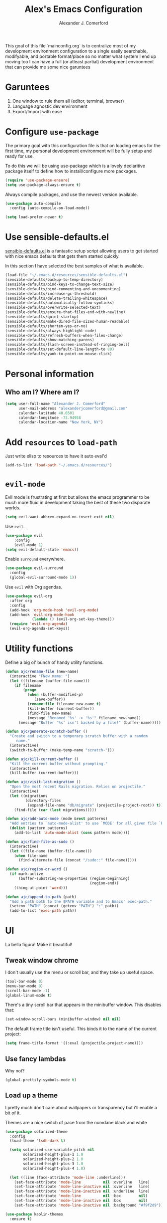 #+TITLE: Alex's Emacs Configuration
#+AUTHOR: Alexander J. Comerford
#+OPTIONS: toc:nil num:nil

#       _.--._  _.--._
# ,-=.-":;:;:;\':;:;:;"-._
# \\\:;:;:;:;:;\:;:a:;:;:;\
#  \\\:;:;:;m;:;\:;:;:c:;:;\
#   \\\:;e;:;:;:;\:;:;:;:s:;\
#    \\\:;:;:;:;:;\:;::;:;:;:\
#     \\\;:;::;:;:;\:;:;:;::;:\
#      \\\;;:;:_:--:\:_:--:_;:;\
#       \\\_.-"      :      "-._\
#        \`_..--""--.;.--""--.._.\
#

This goal of this file `mainconfig.org` is to centralize
most of my development environment configuration to a single
easily searchable, modifyable, and portable format/place
so no matter what system I end up moving too I can have
a full (or atleast partial) development environment that can
provide me some nice garuntees

* Garuntees
1. One window to rule them all (editor, terminal, browser)
2. Language agnostic dev environment
3. Export/Import with ease

* Configure =use-package=

The primary goal with this configuration file
is that on loading emacs for the first time, my
personal development environment will be fully
setup and ready for use.

To do this we will be using use-package which is
a lovely declaritive package itself to define how
to install/configure more packages.

#+BEGIN_SRC emacs-lisp
  (require 'use-package-ensure)
  (setq use-package-always-ensure t)
#+END_SRC

#+RESULTS:
: t

Always compile packages, and use the newest version available.

#+BEGIN_SRC emacs-lisp
  (use-package auto-compile
    :config (auto-compile-on-load-mode))

  (setq load-prefer-newer t)
#+END_SRC

#+RESULTS:
: t

* Use sensible-defaults.el

[[https://github.com/hrs/sensible-defaults.el][sensible-defaults.el]] is a fantastic setup script allowing users
to get started with nice emacs defaults that gets them started
quickly.

In this section I have selected the best samples of what is
available.

#+BEGIN_SRC emacs-lisp
  (load-file "~/.emacs.d/resources/sensible-defaults.el")
  (sensible-defaults/backup-to-temp-directory)
  (sensible-defaults/bind-keys-to-change-text-size)
  (sensible-defaults/bind-commenting-and-uncommenting)
  (sensible-defaults/increase-gc-threshold)
  (sensible-defaults/delete-trailing-whitespace)
  (sensible-defaults/automatically-follow-symlinks)
  (sensible-defaults/overwrite-selected-text)
  (sensible-defaults/ensure-that-files-end-with-newline)
  (sensible-defaults/quiet-startup)
  (sensible-defaults/make-dired-file-sizes-human-readable)
  (sensible-defaults/shorten-yes-or-no)
  (sensible-defaults/always-highlight-code)
  (sensible-defaults/refresh-buffers-when-files-change)
  (sensible-defaults/show-matching-parens)
  (sensible-defaults/flash-screen-instead-of-ringing-bell)
  (sensible-defaults/set-default-line-length-to 80)
  (sensible-defaults/yank-to-point-on-mouse-click)
#+END_SRC

#+RESULTS:
: t

* Personal information
** Who am I? Where am I?

#+BEGIN_SRC emacs-lisp
  (setq user-full-name "Alexander J. Comerford"
        user-mail-address "alexanderjcomerford@gmail.com"
        calendar-latitude 40.6501
        calendar-longitude -73.94958
        calendar-location-name "New York, NY")
#+END_SRC

#+RESULTS:
: New York, NY

* Add =resources= to =load-path=

Just write elisp to resources to have it auto eval'd

#+BEGIN_SRC emacs-lisp
  (add-to-list 'load-path "~/.emacs.d/resources/")
#+END_SRC

* =evil-mode=

Evil mode is frustrating at first but allows the
emacs programmer to be much more fluid in development
taking the best of these two disparate worlds.

#+BEGIN_SRC emacs-lisp
  (setq evil-want-abbrev-expand-on-insert-exit nil)
#+END_SRC

Use =evil=.

#+BEGIN_SRC emacs-lisp
(use-package evil
    :config
    (evil-mode 1)
(setq evil-default-state 'emacs))
#+END_SRC

Enable =surround= everywhere.

#+BEGIN_SRC emacs-lisp
  (use-package evil-surround
    :config
    (global-evil-surround-mode 1))
#+END_SRC

Use =evil= with Org agendas.

#+BEGIN_SRC emacs-lisp
  (use-package evil-org
    :after org
    :config
    (add-hook 'org-mode-hook 'evil-org-mode)
    (add-hook 'evil-org-mode-hook
              (lambda () (evil-org-set-key-theme)))
    (require 'evil-org-agenda)
    (evil-org-agenda-set-keys))
#+END_SRC
* Utility functions

Define a big ol' bunch of handy utility functions.

#+BEGIN_SRC emacs-lisp
  (defun ajc/rename-file (new-name)
    (interactive "FNew name: ")
    (let ((filename (buffer-file-name)))
      (if filename
          (progn
            (when (buffer-modified-p)
               (save-buffer))
            (rename-file filename new-name t)
            (kill-buffer (current-buffer))
            (find-file new-name)
            (message "Renamed '%s' -> '%s'" filename new-name))
        (message "Buffer '%s' isn't backed by a file!" (buffer-name)))))

  (defun ajc/generate-scratch-buffer ()
    "Create and switch to a temporary scratch buffer with a random
       name."
    (interactive)
    (switch-to-buffer (make-temp-name "scratch-")))

  (defun ajc/kill-current-buffer ()
    "Kill the current buffer without prompting."
    (interactive)
    (kill-buffer (current-buffer)))

  (defun ajc/visit-last-migration ()
    "Open the most recent Rails migration. Relies on projectile."
    (interactive)
    (let ((migrations
           (directory-files
            (expand-file-name "db/migrate" (projectile-project-root)) t)))
      (find-file (car (last migrations)))))

  (defun ajc/add-auto-mode (mode &rest patterns)
    "Add entries to `auto-mode-alist' to use `MODE' for all given file `PATTERNS'."
    (dolist (pattern patterns)
      (add-to-list 'auto-mode-alist (cons pattern mode))))

  (defun ajc/find-file-as-sudo ()
    (interactive)
    (let ((file-name (buffer-file-name)))
      (when file-name
        (find-alternate-file (concat "/sudo::" file-name)))))

  (defun ajc/region-or-word ()
    (if mark-active
        (buffer-substring-no-properties (region-beginning)
                                        (region-end))
      (thing-at-point 'word)))

  (defun ajc/append-to-path (path)
    "Add a path both to the $PATH variable and to Emacs' exec-path."
    (setenv "PATH" (concat (getenv "PATH") ":" path))
    (add-to-list 'exec-path path))
#+END_SRC

* UI

La bella figura! Make it beautiful!

** Tweak window chrome

I don't usually use the menu or scroll bar, and they take up useful space.

#+BEGIN_SRC emacs-lisp
  (tool-bar-mode 0)
  (menu-bar-mode 0)
  (scroll-bar-mode -1)
  (global-linum-mode t)
#+END_SRC

There's a tiny scroll bar that appears in the minibuffer window. This disables
that:

#+BEGIN_SRC emacs-lisp
  (set-window-scroll-bars (minibuffer-window) nil nil)
#+END_SRC

The default frame title isn't useful. This binds it to the name of the current
project:

#+BEGIN_SRC emacs-lisp
  (setq frame-title-format '((:eval (projectile-project-name))))
#+END_SRC

** Use fancy lambdas

Why not?

#+BEGIN_SRC emacs-lisp
  (global-prettify-symbols-mode t)
#+END_SRC

#+RESULTS:
: t

** Load up a theme

I pretty much don't care about wallpapers or transparency but i'll enable a bit of it.

Themes are a nice switch of pace from the numdane black and white

#+BEGIN_SRC emacs-lisp
  (use-package solarized-theme
    :config
    (load-theme 'tsdh-dark t)

    (setq solarized-use-variable-pitch nil
          solarized-height-plus-1 1.0
          solarized-height-plus-2 1.0
          solarized-height-plus-3 1.0
          solarized-height-plus-4 1.0)

    (let ((line (face-attribute 'mode-line :underline)))
      (set-face-attribute 'mode-line          nil :overline   line)
      (set-face-attribute 'mode-line-inactive nil :overline   line)
      (set-face-attribute 'mode-line-inactive nil :underline  line)
      (set-face-attribute 'mode-line          nil :box        nil)
      (set-face-attribute 'mode-line-inactive nil :box        nil)
      (set-face-attribute 'mode-line-inactive nil :background "#f9f2d9")))

  (use-package kaolin-themes
    :ensure t)

  (defun transparency (value)
    "Sets the transparency of the frame window. 0=transparent/100=opaque."
    (interactive "nTransparency Value 0 - 100 opaque:")
    (set-frame-parameter (selected-frame) 'alpha value))

  (defun ajc/apply-theme ()
    "Apply the `tsdh-dark' theme and make frames just slightly transparent."
    (interactive)
    (load-theme 'tsdh-dark t)
    (transparency 10))
#+END_SRC

#+RESULTS:
: ajc/apply-theme

If this code is being evaluated by =emacs --daemon=, ensure that each subsequent
frame is themed appropriately.

#+BEGIN_SRC emacs-lisp
  (if (daemonp)
      (add-hook 'after-make-frame-functions
                (lambda (frame)
                  (with-selected-frame frame (ajc/apply-theme))))
    (ajc/apply-theme))
#+END_SRC

** Use =moody= for a beautiful modeline

This gives me a truly lovely ribbon-based modeline.

#+BEGIN_SRC emacs-lisp
  (use-package moody
    :config
    (setq x-underline-at-descent-line t)
    (moody-replace-mode-line-buffer-identification)
    (moody-replace-vc-mode))
#+END_SRC

#+RESULTS:
: t

** Use =minions= to hide all minor modes

I never want to see a minor mode, and manually adding =:diminish= to every
use-package declaration is a hassle. This uses =minions= to hide all the minor
modes in the modeline. Nice!

By default there's a =;-)= after the major mode; that's an adorable default, but
I'd rather skip it.

#+BEGIN_SRC emacs-lisp
   (use-package minions
     :config
     (setq minions-mode-line-lighter ""
           minions-mode-line-delimiters '("" . ""))
     (minions-mode 1))
#+END_SRC

** Disable visual bell

=sensible-defaults= replaces the audible bell with a visual one, but I really
don't even want that (and my Emacs/Mac pair renders it poorly). This disables
the bell altogether.

#+BEGIN_SRC emacs-lisp
  (setq ring-bell-function 'ignore)
#+END_SRC

** Scroll conservatively

When point goes outside the window, Emacs usually recenters the buffer point.
I'm not crazy about that. This changes scrolling behavior to only scroll as far
as point goes.

#+BEGIN_SRC emacs-lisp
  (setq scroll-conservatively 100)
#+END_SRC

** Set default font and configure font resizing

I'm partial to Inconsolata.

The standard =text-scale-= functions just resize the text in the current buffer;
I'd generally like to resize the text in /every/ buffer, and I usually want to
change the size of the modeline, too (this is especially helpful when
presenting). These functions and bindings let me resize everything all together!

Note that this overrides the default font-related keybindings from
=sensible-defaults=.

#+BEGIN_SRC emacs-lisp
  (setq ajc/default-font "Inconsolata")
  (setq ajc/default-font-size 8)
  (setq ajc/current-font-size ajc/default-font-size)

  (setq ajc/font-change-increment 1.1)

  (defun ajc/font-code ()
    "Return a string representing the current font (like \"Inconsolata-14\")."
    (concat ajc/default-font "-" (number-to-string ajc/current-font-size)))

  (defun ajc/set-font-size ()
    "Set the font to `ajc/default-font' at `ajc/current-font-size'.
  Set that for the current frame, and also make it the default for
  other, future frames."
    (let ((font-code (ajc/font-code)))
      (add-to-list 'default-frame-alist (cons 'font font-code))
      (set-frame-font font-code)))

  (defun ajc/reset-font-size ()
    "Change font size back to `ajc/default-font-size'."
    (interactive)
    (setq ajc/current-font-size ajc/default-font-size)
    (ajc/set-font-size))

  (defun ajc/increase-font-size ()
    "Increase current font size by a factor of `ajc/font-change-increment'."
    (interactive)
    (setq ajc/current-font-size
          (ceiling (* ajc/current-font-size ajc/font-change-increment)))
    (ajc/set-font-size))

  (defun ajc/decrease-font-size ()
    "Decrease current font size by a factor of `ajc/font-change-increment', down to a minimum size of 1."
    (interactive)
    (setq ajc/current-font-size
          (max 1
               (floor (/ ajc/current-font-size ajc/font-change-increment))))
    (ajc/set-font-size))

  (define-key global-map (kbd "C-)") 'ajc/reset-font-size)
  (define-key global-map (kbd "C-+") 'ajc/increase-font-size)
  (define-key global-map (kbd "C-=") 'ajc/increase-font-size)
  (define-key global-map (kbd "C-_") 'ajc/decrease-font-size)
  (define-key global-map (kbd "C--") 'ajc/decrease-font-size)

  (ajc/reset-font-size)
#+END_SRC

** Highlight the current line

=global-hl-line-mode= softly highlights the background color of the line
containing point. It makes it a bit easier to find point, and it's useful when
pairing or presenting code.

#+BEGIN_SRC emacs-lisp
  (global-hl-line-mode)
#+END_SRC

Make hotkey to turn this on and off. This can be useful
if I'm showing a presentation and want to show the audience
where to look

#+BEGIN_SRC emacs-lisp
  (global-set-key (kbd "C-h C-l")  'global-hl-line-mode)
#+END_SRC

#+RESULTS:
: global-hl-line-mode

** Highlight uncommitted changes

Use the =diff-hl= package to highlight changed-and-uncommitted lines when
programming.

#+BEGIN_SRC emacs-lisp
  (use-package diff-hl
    :config
    (add-hook 'prog-mode-hook 'turn-on-diff-hl-mode)
    (add-hook 'vc-dir-mode-hook 'turn-on-diff-hl-mode))
#+END_SRC

* Project management

Here are a few emacs packages that are extremely useful including
manage the project, handle auto-completion, search for terms, and
deal with version control.

** =ag=

Set up =ag= for displaying search results.

#+BEGIN_SRC emacs-lisp
  (use-package ag)
#+END_SRC

** =company=

Use =company-mode= everywhere.

#+BEGIN_SRC emacs-lisp
  (use-package company)
  (add-hook 'after-init-hook 'global-company-mode)
#+END_SRC

Use =M-/= for completion.

#+BEGIN_SRC emacs-lisp
  (global-set-key (kbd "M-/") 'company-complete-common)
#+END_SRC

** =dumb-jump=

The =dumb-jump= package works well enough in a [[https://github.com/jacktasia/dumb-jump#supported-languages][ton of environments]], and it
doesn't require any additional setup. I've bound its most useful command to
=M-.=.

#+BEGIN_SRC emacs-lisp
  (use-package dumb-jump
    :config
    ;(define-key evil-normal-state-map (kbd "M-.") 'dumb-jump-go)
    (setq dumb-jump-selector 'ivy))
#+END_SRC

#+RESULTS:
: t

** =flycheck=

#+BEGIN_SRC emacs-lisp
   (use-package flycheck)
#+END_SRC

** =magit=

I use =magit= to handle version control. It's lovely, but I tweak a few things:

- I bring up the status menu with =C-x g=.
- Use =evil= keybindings with =magit=.
- The default behavior of =magit= is to ask before pushing. I haven't had any
  problems with accidentally pushing, so I'd rather not confirm that every time.
- Per [[http://tbaggery.com/2008/04/19/a-note-about-git-commit-messages.html][tpope's suggestions]], highlight commit text in the summary line that goes
  beyond 50 characters.
- On the command line I'll generally push a new branch with a plain old =git
  push=, which automatically creates a tracking branch on (usually) =origin=.
  Magit, by default, wants me to manually specify an upstream branch. This binds
  =P P= to =magit-push-implicitly=, which is just a wrapper around =git push
  -v=. Convenient!
- I'd like to start in the insert state when writing a commit message.

#+BEGIN_SRC emacs-lisp
  (use-package magit
    :bind
    ("C-x g" . magit-status)

    :config
    (use-package evil-magit)
    (use-package with-editor)
    (setq magit-push-always-verify nil)
    (setq git-commit-summary-max-length 50)

    (with-eval-after-load 'magit-remote
      (magit-define-popup-action 'magit-push-popup ?P
        'magit-push-implicitly--desc
        'magit-push-implicitly ?p t))

    (add-hook 'with-editor-mode-hook 'evil-insert-state))
#+END_SRC

I've been playing around with the newly-released =forge= for managing GitHub PRs
and issues. Seems slick so far.

#+BEGIN_SRC emacs-lisp
  (use-package ghub)
  ;(use-package forge)
#+END_SRC

** =projectile=

Projectile's default binding of =projectile-ag= to =C-c p s s= is clunky enough
that I rarely use it (and forget it when I need it). This binds it to the
easier-to-type =C-c v= to useful searches.

Bind =C-p= to fuzzy-finding files in the current project. We also need to
explicitly set that in a few other modes.

I use =ivy= as my completion system.

When I visit a project with =projectile-switch-project=, the default action is
to search for a file in that project. I'd rather just open up the top-level
directory of the project in =dired= and find (or create) new files from there.

I'd like to /always/ be able to recursively fuzzy-search for files, not just
when I'm in a Projectile-defined project. I use the current directory as a
project root (if I'm not in a "real" project).

#+BEGIN_SRC emacs-lisp
  (use-package projectile
    :bind
    ("C-c v" . 'projectile-ag)

    :config
    (define-key evil-normal-state-map (kbd "C-p") 'projectile-find-file)
    (evil-define-key 'motion ag-mode-map (kbd "C-p") 'projectile-find-file)
    (evil-define-key 'motion rspec-mode-map (kbd "C-p") 'projectile-find-file)

    (projectile-mode +1)

    (setq projectile-completion-system 'ivy)
    (setq projectile-switch-project-action 'projectile-dired)
    (setq projectile-require-project-root nil))
#+END_SRC

** =undo-tree=

I like tree-based undo management. I only rarely need it, but when I do, oh boy.

#+BEGIN_SRC emacs-lisp
  (use-package undo-tree)
#+END_SRC

** =tramp=

TRAMP (Transparent Remote Access, Multiple Protocols) is a package for editing
remote files, similar to AngeFtp or efs.

It's extremely handy when dealing with containers or vms and not having to rebuild
a bunch of things just to see a simple change.

#+BEGIN_SRC emacs-lisp
;; use docker tramp names
(use-package docker-tramp
  :ensure docker-tramp
  :config
  (setq docker-tramp-use-names t))

;; vagrant vms too
(use-package vagrant-tramp
  :ensure t)

(require 'docker-tramp-compat)
(use-package tramp
  :ensure t
  :defer t
  :config
  (setf tramp-persistency-file-name
        (concat temporary-file-directory "tramp-" (user-login-name))))
#+END_SRC

** =neotree=

This is a similar functionality of spacemacs with a foldable structure.

Pretty handy when dealing with a large code base

#+BEGIN_SRC emacs-lisp
(use-package neotree
  :ensure t
  :init
  (progn
    ;; Every time when the neotree window is opened, it will try to find current
    ;; file and jump to node.
    (setq-default neo-smart-open t)
    (setq-default neo-dont-be-alone t)
    (setq-default neo-window-fixed-size nil)
    (setq-default neo-show-hidden-files t))
  :config
  (progn
    (setq projectile-switch-project-action 'neotree-projectile-action)
    (setq neo-theme 'nerd) ; 'classic, 'nerd, 'ascii, 'arrow
    (setq neo-vc-integration '(face char))

    ;; Patch to fix vc integration
    (defun neo-vc-for-node (node)
      (let* ((backend (vc-backend node))
             (vc-state (when backend (vc-state node backend))))
        ;; (message "%s %s %s" node backend vc-state)
        (cons (cdr (assoc vc-state neo-vc-state-char-alist))
              (cl-case vc-state
                (up-to-date       neo-vc-up-to-date-face)
                (edited           neo-vc-edited-face)
                (needs-update     neo-vc-needs-update-face)
                (needs-merge      neo-vc-needs-merge-face)
                (unlocked-changes neo-vc-unlocked-changes-face)
                (added            neo-vc-added-face)
                (removed          neo-vc-removed-face)
                (conflict         neo-vc-conflict-face)
                (missing          neo-vc-missing-face)
                (ignored          neo-vc-ignored-face)
                (unregistered     neo-vc-unregistered-face)
                (user             neo-vc-user-face)
                (t                neo-vc-default-face)))))

    (defun modi/neotree-go-up-dir ()
      (interactive)
      (goto-char (point-min))
      (forward-line 2)
      (neotree-change-root))

    ;; http://emacs.stackexchange.com/a/12156/115
    (defun modi/find-file-next-in-dir (&optional prev)
      "Open the next file in the directory.
When PREV is non-nil, open the previous file in the directory."
      (interactive "P")
      (let ((neo-init-state (neo-global--window-exists-p)))
        (if (null neo-init-state)
            (neotree-show))
        (neo-global--select-window)
        (if (if prev
                (neotree-previous-line)
              (neotree-next-line))
            (progn
              (neo-buffer--execute nil
                                   (quote neo-open-file)
                                   (lambda (full-path &optional arg)
                                     (message "Reached dir: %s/" full-path)
                                     (if prev
                                         (neotree-next-line)
                                       (neotree-previous-line)))))
          (progn
            (if prev
                (message "You are already on the first file in the directory.")
              (message "You are already on the last file in the directory."))))
        (if (null neo-init-state)
            (neotree-hide))))

    (defun modi/find-file-prev-in-dir ()
      "Open the next file in the directory."
      (interactive)
      (modi/find-file-next-in-dir :prev))

    (bind-keys
     :map neotree-mode-map
      ("^" . modi/neotree-go-up-dir)
      ("<C-return>" . neotree-change-root)
      ("C" . neotree-change-root)
      ("c" . neotree-create-node)
      ("+" . neotree-create-node)
      ("d" . neotree-delete-node)
      ("r" . neotree-rename-node)))

  (add-to-list 'window-size-change-functions
               (lambda (frame)
                 (let ((neo-window (neo-global--get-window)))
                   (unless (null neo-window)
                     (setq neo-window-width (window-width neo-window))))))
  (global-set-key [f8] 'neotree-toggle))
#+END_SRC

* Programming environments

I like shallow indentation, but tabs are displayed as 8 characters by default.
This reduces that.

#+BEGIN_SRC emacs-lisp
  (setq-default tab-width 2)
#+END_SRC

Treating terms in CamelCase symbols as separate words makes editing a little
easier for me, so I like to use =subword-mode= everywhere.

#+BEGIN_SRC emacs-lisp
  (use-package subword
    :config (global-subword-mode 1))
#+END_SRC

Compilation output goes to the =*compilation*= buffer. I rarely have that window
selected, so the compilation output disappears past the bottom of the window.
This automatically scrolls the compilation window so I can always see the
output.

#+BEGIN_SRC emacs-lisp
  (setq compilation-scroll-output t)
#+END_SRC

** CSS, Sass, and Less

Indent by 2 spaces.

#+BEGIN_SRC emacs-lisp
  (use-package css-mode
    :config
    (setq css-indent-offset 2))
#+END_SRC

Don't compile the current SCSS file every time I save.

#+BEGIN_SRC emacs-lisp
  (use-package scss-mode
    :config
    (setq scss-compile-at-save nil))
#+END_SRC

Install Less.

#+BEGIN_SRC emacs-lisp
  (use-package less-css-mode)
#+END_SRC

** Golang

Install =go-mode= and related packages:

#+BEGIN_SRC emacs-lisp
  (use-package go-mode)
  (use-package go-errcheck)
  (use-package company-go)
#+END_SRC

Define my =$GOPATH= and tell Emacs where to find the Go binaries.

#+BEGIN_SRC emacs-lisp
  (setenv "GOPATH" "/home/ajc/code/go")
  (ajc/append-to-path (concat (getenv "GOPATH") "/bin"))
#+END_SRC

Run =goimports= on every file when saving, which formats the file and
automatically updates the list of imports. This requires that the =goimports=
binary be installed.

#+BEGIN_SRC emacs-lisp
  (setq gofmt-command "goimports")
  (add-hook 'before-save-hook 'gofmt-before-save)
#+END_SRC

When I open a Go file,

- Start up =company-mode= with the Go backend. This requires that the =gocode=
  binary is installed,
- Redefine the default =compile= command to something Go-specific, and
- Enable =flycheck=.

#+BEGIN_SRC emacs-lisp
  (add-hook 'go-mode-hook
            (lambda ()
              (set (make-local-variable 'company-backends)
                   '(company-go))
              (company-mode)
              (if (not (string-match "go" compile-command))
                  (set (make-local-variable 'compile-command)
                       "go build -v && go test -v && go vet"))
              (flycheck-mode)))
#+END_SRC

** Haskell

#+BEGIN_SRC emacs-lisp
  (use-package haskell-mode)
#+END_SRC

Enable =haskell-doc-mode=, which displays the type signature of a function, and
use smart indentation.

#+BEGIN_SRC emacs-lisp
  (add-hook 'haskell-mode-hook
            (lambda ()
              (haskell-doc-mode)
              (turn-on-haskell-indent)))
#+END_SRC

#+BEGIN_SRC emacs-lisp
  (ajc/append-to-path "~/.cabal/bin")
#+END_SRC

** JavaScript and CoffeeScript

Install =coffee-mode= from editing CoffeeScript code.

#+BEGIN_SRC emacs-lisp
  (use-package coffee-mode)
#+END_SRC

Indent everything by 2 spaces.

#+BEGIN_SRC emacs-lisp
  (setq js-indent-level 2)

  (add-hook 'coffee-mode-hook
            (lambda ()
              (yas-minor-mode 1)
              (setq coffee-tab-width 2)))
#+END_SRC

** Lisps

I like to use =paredit= in Lisp modes to balance parentheses (and more!).

#+BEGIN_SRC emacs-lisp
   (use-package paredit)
#+END_SRC

#+RESULTS:

=rainbow-delimiters= is convenient for coloring matching parentheses.

#+BEGIN_SRC emacs-lisp
  (use-package rainbow-delimiters)
#+END_SRC

All the lisps have some shared features, so we want to do the same things for
all of them. That includes using =paredit=, =rainbow-delimiters=, and
highlighting the whole expression when point is on a parenthesis.

#+BEGIN_SRC emacs-lisp
  (setq lispy-mode-hooks
        '(clojure-mode-hook
          emacs-lisp-mode-hook
          lisp-mode-hook
          scheme-mode-hook))

  (dolist (hook lispy-mode-hooks)
    (add-hook hook (lambda ()
                     (setq show-paren-style 'expression)
                     (paredit-mode)
                     (rainbow-delimiters-mode))))
#+END_SRC

#+RESULTS:

If I'm writing in Emacs lisp I'd like to use =eldoc-mode= to display
documentation.

#+BEGIN_SRC emacs-lisp
  (use-package eldoc
    :config
    (add-hook 'emacs-lisp-mode-hook 'eldoc-mode))
#+END_SRC

I also like using =flycheck-package= to ensure that my Elisp packages are
correctly formatted.

#+BEGIN_SRC emacs-lisp
  (use-package flycheck-package)

  (eval-after-load 'flycheck
    '(flycheck-package-setup))
#+END_SRC

** Python

#+BEGIN_SRC emacs-lisp
  (use-package python-mode)
#+END_SRC

Add =~/.local/bin= to load path. That's where =virtualenv= is installed, and
we'll need that for =jedi=.

#+BEGIN_SRC emacs-lisp
  (ajc/append-to-path "~/.local/bin")
#+END_SRC

Enable =elpy=. This provides automatic indentation, auto-completion, syntax
checking, etc.

#+BEGIN_SRC emacs-lisp
  (use-package elpy)
  (elpy-enable)
#+END_SRC

Use =flycheck= for syntax checking:

#+BEGIN_SRC emacs-lisp
  (add-hook 'elpy-mode-hook 'flycheck-mode)
#+END_SRC

Format code according to PEP8 on save:

#+BEGIN_SRC emacs-lisp
  (use-package py-autopep8)
  (require 'py-autopep8)
  (add-hook 'elpy-mode-hook 'py-autopep8-enable-on-save)
#+END_SRC

Configure Jedi along with the associated =company= mode:

#+BEGIN_SRC emacs-lisp
  (use-package company-jedi)
  (add-to-list 'company-backends 'company-jedi)

  (add-hook 'python-mode-hook 'jedi:setup)
  (setq jedi:complete-on-dot t)
#+END_SRC

Add anaconda mode

#+BEGIN_SRC emacs-lisp
(use-package anaconda-mode
  :ensure anaconda-mode)
(use-package company-anaconda
  :ensure company-anaconda)
#+END_SRC

** =sh=

Indent with 2 spaces.

#+BEGIN_SRC emacs-lisp
  (add-hook 'sh-mode-hook
            (lambda ()
              (setq sh-basic-offset 2
                    sh-indentation 2)))
#+END_SRC

** Scala

Ensure that =scala-mode= and =sbt-mode= are installed.

#+BEGIN_SRC emacs-lisp
  (use-package scala-mode
    :interpreter
    ("scala" . scala-mode))
  (use-package sbt-mode)
#+END_SRC

Don't show the startup message with launching ENSIME:

#+BEGIN_SRC emacs-lisp
  (setq ensime-startup-notification nil)
#+END_SRC

Bind a few keys to common operations:

#+BEGIN_SRC emacs-lisp
  (evil-define-key 'normal ensime-mode-map (kbd "C-t") 'ensime-type-at-point)
  (evil-define-key 'normal ensime-mode-map (kbd "M-.") 'ensime-edit-definition)
#+END_SRC

** =web-mode=

#+BEGIN_SRC emacs-lisp
  (use-package web-mode)
#+END_SRC

If I'm in =web-mode=, I'd like to:

- Color color-related words with =rainbow-mode=.
- Still be able to run RSpec tests from =web-mode= buffers.
- Indent everything with 2 spaces.

#+BEGIN_SRC emacs-lisp
  (add-hook 'web-mode-hook
            (lambda ()
              (rainbow-mode)
              (rspec-mode)
              (setq web-mode-markup-indent-offset 2)))
#+END_SRC

Use =web-mode= with embedded Ruby files, regular HTML, and PHP.

#+BEGIN_SRC emacs-lisp
  (ajc/add-auto-mode
   'web-mode
   "\\.erb$"
   "\\.html$"
   "\\.php$"
   "\\.rhtml$")
#+END_SRC

** YAML

#+BEGIN_SRC emacs-lisp
  (use-package yaml-mode)
#+END_SRC

If I'm editing YAML I'm usually in a Rails project. I'd like to be able to run
the tests from any buffer.

#+BEGIN_SRC emacs-lisp
  (add-hook 'yaml-mode-hook 'rspec-mode)
#+END_SRC

** Docker

I work with docker containers alot so it's handy to have highlighting available

#+BEGIN_SRC emacs-lisp
(use-package dockerfile-mode
  :ensure dockerfile-mode)
(require 'dockerfile-mode)
(add-to-list 'auto-mode-alist '("Dockerfile\\'" . dockerfile-mode))
(use-package docker-compose-mode
  :ensure t)
(use-package docker
  :ensure t
  :bind ("C-c d" . docker))
#+END_SRC
** Markdown

Markdown is a really cool and handy format which most github repos
have. It would be nice to make them easily viewable

#+BEGIN_SRC emacs-lisp
(use-package markdown-mode
  :ensure t
  :commands (markdown-mode gfm-mode)
  :mode (("README\\.md\\'" . gfm-mode)
         ("\\.md\\'" . markdown-mode)
         ("\\.markdown\\'" . markdown-mode))
  :init (setq markdown-command "markdown"))
#+END_SRC
* Terminal


For a while I used =shell-pop= for shell sessions but I'm now transitioning
to using =multi-term= to manage my shell sessions. It's bound to =C-c t=.

#+BEGIN_SRC emacs-lisp
  (use-package multi-term)
  (global-set-key (kbd "C-c t") 'multi-term)
  (setq multi-term-dedicated-select-after-open-p t)
#+END_SRC

#+RESULTS:
: multi-term

Use a login shell:

#+BEGIN_SRC emacs-lisp
  (setq multi-term-program-switches "--login")
#+END_SRC

#+RESULTS:
: --login

I'd rather not use Evil in the terminal. It's not especially useful (I don't use
vi bindings in xterm) and it shadows useful keybindings (=C-d= for EOF, for
example).

#+BEGIN_SRC emacs-lisp
  (evil-set-initial-state 'term-mode 'emacs)
#+END_SRC

I add a bunch of hooks to =term-mode=:

- I'd like links (URLs, etc) to be clickable.
- Yanking in =term-mode= doesn't quite work. The text from the paste appears in
  the buffer but isn't sent to the shell process. This correctly binds =C-y= and
  middle-click to yank the way we'd expect.
- I bind =M-o= to quickly change windows. I'd like that in terminals, too.
- I don't want to perform =yasnippet= expansion when tab-completing.

#+BEGIN_SRC emacs-lisp
  (defun ajc/term-paste (&optional string)
    (interactive)
    (process-send-string
     (get-buffer-process (current-buffer))
     (if string string (current-kill 0))))

  (add-hook 'term-mode-hook
            (lambda ()
              (goto-address-mode)
              (define-key term-raw-map (kbd "C-y") 'ajc/term-paste)
              (define-key term-raw-map (kbd "<mouse-2>") 'ajc/term-paste)
              (define-key term-raw-map (kbd "M-o") 'other-window)
              (define-key term-raw-map (kbd "M-n") 'multi-term-next)
              (define-key term-raw-map (kbd "M-p") 'multi-term-prev)
              (defun term-send-Cr () (interactive) (term-send-raw-string "\C-r"))
              ;(evil-local-set-key 'insert (kbd "C-r") 'term-send-Cr)
              (define-key term-raw-map (kbd "C-r")      'term-send-Cr)
              (defun term-send-Cright () (interactive) (term-send-raw-string "\e[1;5C"))
              (defun term-send-Cleft  () (interactive) (term-send-raw-string "\e[1;5D"))
              (define-key term-raw-map (kbd "C-<right>")      'term-send-Cright)
              (define-key term-raw-map (kbd "C-<left>")       'term-send-Cleft)

              (setq yas-dont-activate t)))
#+END_SRC

#+RESULTS:
| (lambda nil (goto-address-mode) (define-key term-raw-map (kbd C-y) (quote ajc/term-paste)) (define-key term-raw-map (kbd <mouse-2>) (quote ajc/term-paste)) (define-key term-raw-map (kbd M-o) (quote other-window)) (define-key term-raw-map (kbd M-n) (quote multi-term-next)) (define-key term-raw-map (kbd M-p) (quote multi-term-prev)) (defun term-send-Cright nil (interactive) (term-send-raw-string [1;5C)) (defun term-send-Cleft nil (interactive) (term-send-raw-string [1;5D)) (define-key term-raw-map (kbd C-<right>) (quote term-send-Cright)) (define-key term-raw-map (kbd C-<left>) (quote term-send-Cleft)) (setq yas-dont-activate t)) | multi-term-keystroke-setup | (lambda nil (goto-address-mode) (define-key term-raw-map (kbd C-y) (quote ajc/term-paste)) (define-key term-raw-map (kbd <mouse-2>) (quote ajc/term-paste)) (define-key term-raw-map (kbd M-o) (quote other-window)) (define-key term-raw-map (kbd M-n) (quote multi-term-next)) (define-key term-raw-map (kbd M-p) (quote multi-term-prev)) (defun term-send-Cr nil (interactive) (term-send-raw-string )) (evil-local-set-key (quote insert) (kbd C-r) (quote term-send-Cr)) (define-key term-raw-map (kbd C-r) (quote term-send-Cr)) (defun term-send-Cright nil (interactive) (term-send-raw-string [1;5C)) (defun term-send-Cleft nil (interactive) (term-send-raw-string [1;5D)) (define-key term-raw-map (kbd C-<right>) (quote term-send-Cright)) (define-key term-raw-map (kbd C-<left>) (quote term-send-Cleft)) (setq yas-dont-activate t)) | (lambda nil (goto-address-mode) (define-key term-raw-map (kbd C-y) (quote ajc/term-paste)) (define-key term-raw-map (kbd <mouse-2>) (quote ajc/term-paste)) (define-key term-raw-map (kbd M-o) (quote other-window)) (define-key term-raw-map (kbd M-n) (quote multi-term-next)) (define-key term-raw-map (kbd M-p) (quote multi-term-prev)) (defun term-send-Cr nil (interactive) (term-send-raw-string )) (define-key term-raw-map (kbd C-r) (quote term-send-Cr)) (defun term-send-Cright nil (interactive) (term-send-raw-string [1;5C)) (defun term-send-Cleft nil (interactive) (term-send-raw-string [1;5D)) (define-key term-raw-map (kbd C-<right>) (quote term-send-Cright)) (define-key term-raw-map (kbd C-<left>) (quote term-send-Cleft)) (setq yas-dont-activate t)) | (lambda nil (goto-address-mode) (define-key term-raw-map (kbd C-y) (quote ajc/term-paste)) (define-key term-raw-map (kbd <mouse-2>) (quote ajc/term-paste)) (define-key term-raw-map (kbd M-o) (quote other-window)) (define-key term-raw-map (kbd M-n) (quote multi-term-next)) (define-key term-raw-map (kbd M-p) (quote multi-term-prev)) (define-key term-raw-map (kbd C-r) (quote multi-term-prev)) (defun term-send-Cright nil (interactive) (term-send-raw-string [1;5C)) (defun term-send-Cleft nil (interactive) (term-send-raw-string [1;5D)) (define-key term-raw-map (kbd C-<right>) (quote term-send-Cright)) (define-key term-raw-map (kbd C-<left>) (quote term-send-Cleft)) (setq yas-dont-activate t)) | (lambda nil (goto-address-mode) (define-key term-raw-map (kbd C-y) (quote ajc/term-paste)) (define-key term-raw-map (kbd <mouse-2>) (quote ajc/term-paste)) (define-key term-raw-map (kbd M-o) (quote other-window)) (define-key term-raw-map (kbd M-n) (quote multi-term-next)) (define-key term-raw-map (kbd M-p) (quote multi-term-prev)) (setq yas-dont-activate t)) |

I have this really cool function so I can send regions to a terminal. Really
handy when you want to execute selections without copying and pasting

#+BEGIN_SRC emacs-lisp
;;
;; Send region to running emacs process
;;
(global-set-key (kbd "C-u") #'tws-region-to-process)
(defun tws-region-to-process (arg beg end)
  "Send the current region to a process buffer.
The first time it's called, will prompt for the buffer to
send to. Subsequent calls send to the same buffer, unless a
prefix argument is used (C-u), or the buffer no longer has an
active process."
  (interactive "P\nr")
  (when (or arg ;; user asks for selection
          (not (boundp 'tws-process-target)) ;; target not set
          ;; or target is not set to an active process:
          (not (process-live-p (get-buffer-process tws-process-target))))
    (let (procs buf)
     (setq procs (remove nil (seq-map
                  (lambda (el)
                    (when (setq buf (process-buffer el))
                      (buffer-name buf)))
                  (process-list))))
     (if (not procs) (error "No process buffers currently open.")
      (setq tws-process-target (completing-read "Process: " procs)))))
  ;(process-send-region tws-process-target beg end))
  (process-send-string tws-process-target (buffer-substring beg end)))
#+END_SRC


#+BEGIN_SRC emacs-lisp
  (global-set-key (kbd "C-c C-j") 'term-line-mode)
  (global-set-key (kbd "C-c C-k") 'term-char-mode)
#+END_SRC

#+RESULTS:
: term-char-mode

* Publishing and task management with Org-mode

#+BEGIN_SRC emacs-lisp
  (use-package org)
#+END_SRC

** Display preferences

I like to see an outline of pretty bullets instead of a list of asterisks.

#+BEGIN_SRC emacs-lisp
  (use-package org-bullets
    :init
    (add-hook 'org-mode-hook 'org-bullets-mode))
#+END_SRC

I like seeing a little downward-pointing arrow instead of the usual ellipsis
(=...=) that org displays when there's stuff under a header.

#+BEGIN_SRC emacs-lisp
  (setq org-ellipsis "⤵")
#+END_SRC

Use syntax highlighting in source blocks while editing.

#+BEGIN_SRC emacs-lisp
  (setq org-src-fontify-natively t)
#+END_SRC

Make TAB act as if it were issued in a buffer of the language's major mode.

#+BEGIN_SRC emacs-lisp
  (setq org-src-tab-acts-natively t)
#+END_SRC

When editing a code snippet, use the current window rather than popping open a
new one (which shows the same information).

#+BEGIN_SRC emacs-lisp
  (setq org-src-window-setup 'current-window)
#+END_SRC

Quickly insert a block of elisp:

#+BEGIN_SRC emacs-lisp
  (add-to-list 'org-structure-template-alist
               '("el" . "src emacs-lisp"))
#+END_SRC

** Task and org-capture management

Store my org files in =~/documents/org=, maintain an inbox in Dropbox, define
the location of an index file (my main todo list), and archive finished tasks in
=~/documents/org/archive.org=.

#+BEGIN_SRC emacs-lisp
  (setq org-directory "~/documents/org")

  (defun org-file-path (filename)
    "Return the absolute address of an org file, given its relative name."
    (concat (file-name-as-directory org-directory) filename))

  (setq org-inbox-file "~/Dropbox/inbox.org")
  (setq org-index-file (org-file-path "index.org"))
  (setq org-archive-location
        (concat (org-file-path "archive.org") "::* From %s"))
#+END_SRC

I use [[http://agiletortoise.com/drafts/][Drafts]] to create new tasks, format them according to a template, and
append them to an "inbox.org" file in my Dropbox. This function lets me import
them easily from that inbox file to my index.

#+BEGIN_SRC emacs-lisp
  (defun ajc/copy-tasks-from-inbox ()
    (when (file-exists-p org-inbox-file)
      (save-excursion
        (find-file org-index-file)
        (goto-char (point-max))
        (insert-file-contents org-inbox-file)
        (delete-file org-inbox-file))))
#+END_SRC

I store all my todos in =~/documents/org/index.org=, so I'd like to derive my
agenda from there.

#+BEGIN_SRC emacs-lisp
  (setq org-agenda-files (list org-index-file))
#+END_SRC

Hitting =C-c C-x C-s= will mark a todo as done and move it to an appropriate
place in the archive.

#+BEGIN_SRC emacs-lisp
  (defun ajc/mark-done-and-archive ()
    "Mark the state of an org-mode item as DONE and archive it."
    (interactive)
    (org-todo 'done)
    (org-archive-subtree))

  (define-key org-mode-map (kbd "C-c C-x C-s") 'ajc/mark-done-and-archive)
#+END_SRC

Record the time that a todo was archived.

#+BEGIN_SRC emacs-lisp
  (setq org-log-done 'time)
#+END_SRC

**** Capturing tasks

Define a few common tasks as capture templates. Specifically, I frequently:

- Record ideas for future blog posts in =~/documents/notes/blog-ideas.org=,
- Maintain a todo list in =~/documents/org/index.org=.
- Convert emails into todos to maintain an empty inbox.

#+BEGIN_SRC emacs-lisp
  (setq org-capture-templates
        '(("b" "Blog idea"
           entry
           (file "~/documents/notes/blog-ideas.org")
           "* %?\n")

          ("e" "Email" entry
           (file+headline org-index-file "Inbox")
           "* TODO %?\n\n%a\n\n")

          ("f" "Finished book"
           table-line (file "~/documents/notes/books-read.org")
           "| %^{Title} | %^{Author} | %u |")

          ("r" "Reading"
           checkitem
           (file (org-file-path "to-read.org")))

          ("s" "Subscribe to an RSS feed"
           plain
           (file "~/documents/rss/urls")
           "%^{Feed URL} \"~%^{Feed name}\"")

          ("t" "Todo"
           entry
           (file+headline org-index-file "Inbox")
           "* TODO %?\n")))
#+END_SRC

When I'm starting an Org capture template I'd like to begin in insert mode. I'm
opening it up in order to start typing something, so this skips a step.

#+BEGIN_SRC emacs-lisp
  (add-hook 'org-capture-mode-hook 'evil-insert-state)
#+END_SRC

Refiling according to the document's hierarchy.

#+BEGIN_SRC emacs-lisp
  (setq org-refile-use-outline-path t)
  (setq org-outline-path-complete-in-steps nil)
#+END_SRC

**** Keybindings

Bind a few handy keys.

#+BEGIN_SRC emacs-lisp
  (define-key global-map "\C-cl" 'org-store-link)
  (define-key global-map "\C-ca" 'org-agenda)
  (define-key global-map "\C-cc" 'org-capture)
#+END_SRC

Hit =C-c i= to quickly open up my todo list.

#+BEGIN_SRC emacs-lisp
  (defun ajc/open-index-file ()
    "Open the master org TODO list."
    (interactive)
    (ajc/copy-tasks-from-inbox)
    (find-file org-index-file)
    (flycheck-mode -1)
    (end-of-buffer))

  (global-set-key (kbd "C-c i") 'ajc/open-index-file)
#+END_SRC

Hit =M-n= to quickly open up a capture template for a new todo.

#+BEGIN_SRC emacs-lisp
  (defun org-capture-todo ()
    (interactive)
    (org-capture :keys "t"))

  (global-set-key (kbd "M-n") 'org-capture-todo)
  (add-hook 'gfm-mode-hook
            (lambda () (local-set-key (kbd "M-n") 'org-capture-todo)))
  (add-hook 'haskell-mode-hook
            (lambda () (local-set-key (kbd "M-n") 'org-capture-todo)))
#+END_SRC

** Exporting

Allow export to markdown and beamer (for presentations).

#+BEGIN_SRC emacs-lisp
  (require 'ox-md)
  (require 'ox-beamer)
#+END_SRC

Allow =babel= to evaluate Emacs lisp, Ruby, dot, or Gnuplot code.

#+BEGIN_SRC emacs-lisp
  (use-package gnuplot)

  (org-babel-do-load-languages
   'org-babel-load-languages
   '((emacs-lisp . t)
     (ruby . t)
     (dot . t)
     (gnuplot . t)))
#+END_SRC

Don't ask before evaluating code blocks.

#+BEGIN_SRC emacs-lisp
  (setq org-confirm-babel-evaluate nil)
#+END_SRC

Associate the "dot" language with the =graphviz-dot= major mode.

#+BEGIN_SRC emacs-lisp
  (use-package graphviz-dot-mode)
  (add-to-list 'org-src-lang-modes '("dot" . graphviz-dot))
#+END_SRC

Translate regular ol' straight quotes to typographically-correct curly quotes
when exporting.

#+BEGIN_SRC emacs-lisp
  (setq org-export-with-smart-quotes t)
#+END_SRC

**** Exporting to HTML

Don't include a footer with my contact and publishing information at the bottom
of every exported HTML document.

#+BEGIN_SRC emacs-lisp
  (setq org-html-postamble nil)
#+END_SRC

Exporting to HTML and opening the results triggers =/usr/bin/sensible-browser=,
which checks the =$BROWSER= environment variable to choose the right browser.
I'd like to always use Firefox, so:

#+BEGIN_SRC emacs-lisp
  (setq browse-url-browser-function 'browse-url-generic
        browse-url-generic-program "firefox")

  (setenv "BROWSER" "firefox")
#+END_SRC

**** Exporting to PDF

I want to produce PDFs with syntax highlighting in the code. The best way to do
that seems to be with the =minted= package, but that package shells out to
=pygments= to do the actual work. =pdflatex= usually disallows shell commands;
this enables that.

#+BEGIN_SRC emacs-lisp
  (setq org-latex-pdf-process
        '("xelatex -shell-escape -interaction nonstopmode -output-directory %o %f"
          "xelatex -shell-escape -interaction nonstopmode -output-directory %o %f"
          "xelatex -shell-escape -interaction nonstopmode -output-directory %o %f"))
#+END_SRC

Include the =minted= package in all of my LaTeX exports.

#+BEGIN_SRC emacs-lisp
  (add-to-list 'org-latex-packages-alist '("" "minted"))
  (setq org-latex-listings 'minted)
#+END_SRC


** TeX configuration

I rarely write LaTeX directly any more, but I often export through it with
org-mode, so I'm keeping them together.

Automatically parse the file after loading it.

#+BEGIN_SRC emacs-lisp
  (setq TeX-parse-self t)
#+END_SRC

Always use =pdflatex= when compiling LaTeX documents. I don't really have any
use for DVIs.

#+BEGIN_SRC emacs-lisp
  (setq TeX-PDF-mode t)
#+END_SRC

Open compiled PDFs in =zathura= instead of in the editor.

#+BEGIN_SRC emacs-lisp
  (add-hook 'org-mode-hook
        '(lambda ()
           (delete '("\\.pdf\\'" . default) org-file-apps)
           (add-to-list 'org-file-apps '("\\.pdf\\'" . "zathura %s"))))
#+END_SRC

Enable a minor mode for dealing with math (it adds a few useful keybindings),
and always treat the current file as the "main" file. That's intentional, since
I'm usually actually in an org document.

#+BEGIN_SRC emacs-lisp
  (add-hook 'LaTeX-mode-hook
            (lambda ()
              (LaTeX-math-mode)
              (setq TeX-master t)))
#+END_SRC
* =dired=

Hide dotfiles by default, but toggle their visibility with =.=.

#+BEGIN_SRC emacs-lisp
  (use-package dired-hide-dotfiles
    :config
    (dired-hide-dotfiles-mode)
    (define-key dired-mode-map "." 'dired-hide-dotfiles-mode))
#+END_SRC

Open media with the appropriate programs.

#+BEGIN_SRC emacs-lisp
  (use-package dired-open
    :config
    (setq dired-open-extensions
          '(("pdf" . "zathura")
            ("mkv" . "vlc")
            ("mp3" . "vlc")
            ("mp4" . "vlc")
            ("avi" . "vlc"))))
#+END_SRC

These are the switches that get passed to =ls= when =dired= gets a list of
files. We're using:

- =l=: Use the long listing format.
- =h=: Use human-readable sizes.
- =v=: Sort numbers naturally.
- =A=: Almost all. Doesn't include "=.=" or "=..=".

#+BEGIN_SRC emacs-lisp
  (setq-default dired-listing-switches "-lhvA")
#+END_SRC

Use "j" and "k" to move around in =dired=.

#+BEGIN_SRC emacs-lisp
  (evil-define-key 'normal dired-mode-map (kbd "j") 'dired-next-line)
  (evil-define-key 'normal dired-mode-map (kbd "k") 'dired-previous-line)
#+END_SRC

Kill buffers of files/directories that are deleted in =dired=.

#+BEGIN_SRC emacs-lisp
  (setq dired-clean-up-buffers-too t)
#+END_SRC

Always copy directories recursively instead of asking every time.

#+BEGIN_SRC emacs-lisp
  (setq dired-recursive-copies 'always)
#+END_SRC

Ask before recursively /deleting/ a directory, though.

#+BEGIN_SRC emacs-lisp
  (setq dired-recursive-deletes 'top)
#+END_SRC

Open a file with an external program (that is, through =xdg-open=) by hitting
=C-c C-o=.

#+BEGIN_SRC emacs-lisp
  (defun dired-xdg-open ()
    "In dired, open the file named on this line."
    (interactive)
    (let* ((file (dired-get-filename nil t)))
      (call-process "xdg-open" nil 0 nil file)))

  (define-key dired-mode-map (kbd "C-c C-o") 'dired-xdg-open)
#+END_SRC


#+BEGIN_SRC emacs-lisp
(use-package ranger
  :ensure ranger)
(ranger-override-dired-mode t)
#+END_SRC

#+RESULTS:
: t

* Editing settings

** Quickly visit Emacs configuration

I futz around with my dotfiles a lot. This binds =C-c e= to quickly open my
Emacs configuration file.

#+BEGIN_SRC emacs-lisp
  (defun ajc/visit-emacs-config ()
    (interactive)
    (find-file "~/.emacs.d/configuration.org"))

  (global-set-key (kbd "C-c e") 'ajc/visit-emacs-config)
#+END_SRC

** Always kill current buffer

Assume that I always want to kill the current buffer when hitting =C-x k=.

#+BEGIN_SRC emacs-lisp
  (global-set-key (kbd "C-x k") 'ajc/kill-current-buffer)
#+END_SRC

** Set up =helpful=

The =helpful= package provides, among other things, more context in Help
buffers.

#+BEGIN_SRC emacs-lisp
  (use-package helpful)

  (global-set-key (kbd "C-h f") #'helpful-callable)
  (global-set-key (kbd "C-h v") #'helpful-variable)
  (global-set-key (kbd "C-h k") #'helpful-key)
  (evil-define-key 'normal helpful-mode-map (kbd "q") 'quit-window)
#+END_SRC

** Look for executables in =/usr/local/bin=

#+BEGIN_SRC emacs-lisp
  (ajc/append-to-path "/usr/local/bin")
#+END_SRC

** Save my location within a file

Using =save-place-mode= saves the location of point for every file I visit. If I
close the file or close the editor, then later re-open it, point will be at the
last place I visited.

#+BEGIN_SRC emacs-lisp
  (save-place-mode t)
#+END_SRC

** Always indent with spaces

Never use tabs. Tabs are the devil’s whitespace.

#+BEGIN_SRC emacs-lisp
  (setq-default indent-tabs-mode nil)
#+END_SRC

** Install and configure =which-key=

=which-key= displays the possible completions for a long keybinding. That's
really helpful for some modes (like =projectile=, for example).

#+BEGIN_SRC emacs-lisp
  (use-package which-key
    :config (which-key-mode))
#+END_SRC

** Configure =yasnippet=

#+BEGIN_SRC emacs-lisp
  (use-package yasnippet)
#+END_SRC

I keep my snippets in =~/.emacs/snippets/text-mode=, and I always want =yasnippet=
enabled.

#+BEGIN_SRC emacs-lisp
  (setq yas-snippet-dirs '("~/.emacs.d/snippets/text-mode"))
  (yas-global-mode 1)
#+END_SRC

I /don’t/ want =yas= to automatically indent the snippets it inserts. Sometimes
this looks pretty bad (when indenting org-mode, for example, or trying to guess
at the correct indentation for Python).

#+BEGIN_SRC emacs-lisp
  (setq yas/indent-line nil)
#+END_SRC

** Configure =ivy= and =counsel=

I use =ivy= and =counsel= as my completion framework.

This configuration:

- Uses =counsel-M-x= for command completion,
- Replaces =isearch= with =swiper=,
- Uses =smex= to maintain history,
- Enables fuzzy matching everywhere except swiper (where it's thoroughly
  unhelpful), and
- Includes recent files in the switch buffer.

#+BEGIN_SRC emacs-lisp
  (use-package counsel
    :bind
    ("M-X" . 'counsel-M-x)
    ("C-s" . 'swiper)

    :config
    (use-package flx)
    (use-package smex)

    (ivy-mode 1)
    (setq ivy-use-virtual-buffers t)
    (setq ivy-count-format "(%d/%d) ")
    (setq ivy-initial-inputs-alist nil)
    (setq ivy-re-builders-alist
          '((swiper . ivy--regex-plus)
            (t . ivy--regex-fuzzy))))
#+END_SRC

** Switch and rebalance windows when splitting

When splitting a window, I invariably want to switch to the new window. This
makes that automatic.

#+BEGIN_SRC emacs-lisp
  (defun ajc/split-window-below-and-switch ()
    "Split the window horizontally, then switch to the new pane."
    (interactive)
    (split-window-below)
    (balance-windows)
    (other-window 1))

  (defun ajc/split-window-right-and-switch ()
    "Split the window vertically, then switch to the new pane."
    (interactive)
    (split-window-right)
    (balance-windows)
    (other-window 1))

  (global-set-key (kbd "C-x 2") 'ajc/split-window-below-and-switch)
  (global-set-key (kbd "C-x 3") 'ajc/split-window-right-and-switch)
#+END_SRC

** Mass editing of =grep= results

I like the idea of mass editing =grep= results the same way I can edit filenames
in =dired=. These keybindings allow me to use =C-x C-q= to start editing =grep=
results and =C-c C-c= to stop, just like in =dired=.

#+BEGIN_SRC emacs-lisp
  (use-package wgrep)

  (eval-after-load 'grep
    '(define-key grep-mode-map
      (kbd "C-x C-q") 'wgrep-change-to-wgrep-mode))

  (eval-after-load 'wgrep
    '(define-key grep-mode-map
      (kbd "C-c C-c") 'wgrep-finish-edit))

  (setq wgrep-auto-save-buffer t)
#+END_SRC

** Use projectile everywhere

#+BEGIN_SRC emacs-lisp
  (projectile-global-mode)
#+END_SRC

** Add a bunch of engines for =engine-mode=

Enable [[https://github.com/ajc/engine-mode][engine-mode]] and define a few useful engines.

#+BEGIN_SRC emacs-lisp
  (use-package engine-mode)
  (require 'engine-mode)

  (defengine duckduckgo
    "https://duckduckgo.com/?q=%s"
    :keybinding "d")

  (defengine github
    "https://github.com/search?ref=simplesearch&q=%s"
    :keybinding "g")

  (defengine google
    "http://www.google.com/search?ie=utf-8&oe=utf-8&q=%s")

  (defengine rfcs
    "http://pretty-rfc.herokuapp.com/search?q=%s")

  (defengine stack-overflow
    "https://stackoverflow.com/search?q=%s"
    :keybinding "s")

  (defengine wikipedia
    "http://www.wikipedia.org/search-redirect.php?language=en&go=Go&search=%s"
    :keybinding "w")

  (defengine wiktionary
    "https://www.wikipedia.org/search-redirect.php?family=wiktionary&language=en&go=Go&search=%s")

  (defengine youtube
    "https://www.youtube.com/results?search_query=%s")

  (engine-mode t)
#+END_SRC

* Helm

Man the ship! Helm is a sub community of emacs users who build
applications ontop of the Helm framework for standard utilities.

It's extremely handy for autocompleting without tab completion!

#+BEGIN_SRC emacs-lisp
(use-package helm
  :ensure t
  :bind (("M-x" . helm-M-x)
         ("C-x b" . helm-buffers-list)
         ("C-x f" . helm-find-files)
         ("C-x r b" . helm-bookmarks)))
#+END_SRC

#+RESULTS:
: helm-bookmarks

** High level helm setup modes and things

#+BEGIN_SRC emacs-lisp
(require 'helm-config)
(helm-mode 1)

;; Globally enable fuzzy matching for helm-mode.
(setq helm-mode-fuzzy-match t)
(setq helm-completion-in-region-fuzzy-match t)
(setq helm-M-x-fuzzy-match t)
(setq helm-buffers-fuzzy-matching t)
(setq helm-recentf-fuzzy-match t)
(customize-set-variable 'helm-ff-lynx-style-map t)

;; Enter directories with RET, same as ido
;; http://emacs.stackexchange.com/questions/3798/how-do-i-make-pressing-ret-in-helm-find-files-open-the-directory/7896#7896
(defun helm-find-files-navigate-forward (orig-fun &rest args)
  (if (file-directory-p (helm-get-selection))
      (apply orig-fun args)
    (helm-maybe-exit-minibuffer)))
(advice-add 'helm-execute-persistent-action :around #'helm-find-files-navigate-forward)
(with-eval-after-load 'helm-files
  (define-key helm-find-files-map (kbd "<return>") 'helm-execute-persistent-action))

;; Don't show "." and ".." directories when finding files.
;; https://github.com/hatschipuh/better-helm
(with-eval-after-load 'helm-files
  (advice-add 'helm-ff-filter-candidate-one-by-one
              :before-while 'no-dots-display-file-p))
(defvar no-dots-whitelist nil
  "List of helm buffers in which to show dots.")

(defun no-dots-in-white-listed-helm-buffer-p ()
  (member helm-buffer no-dots-whitelist))

(defun no-dots-display-file-p (file)
  ;; in a whitelisted buffer display the file regardless of its name
  (or (no-dots-in-white-listed-helm-buffer-p)
      ;; not in a whitelisted buffer display all files
      ;; which does not end with /. /..
      (not (string-match "\\(?:/\\|\\`\\)\\.\\{1,2\\}\\'" file))))

;; major key
(global-set-key [remap execute-extended-command] #'helm-smex)
#+END_SRC

#+RESULTS:
: helm-smex

** Disable helm in some common emacs apps

#+BEGIN_SRC emacs-lisp
;; Disable Helm in the following functions.
;; See: https://github.com/emacs-helm/helm/wiki#customize-helm-mode
(setq helm-completing-read-handlers-alist
      '((find-file-read-only . ido)
        (magit-gitignore . nil)
        (rename-file . ido)))
#+END_SRC

** auxilary helm

This section is mainly for emacs...helm...packages...

#+BEGIN_SRC emacs-lisp
;; Install accompanying helm packages
(use-package helm-projectile
  :ensure t
  :init
  (setq projectile-completion-system 'helm)
  (helm-projectile-on))
(use-package helm-tramp
  :ensure t
  :bind ("C-c s" . helm-tramp)
  :config
   (setq tramp-default-method "docker"))
#+END_SRC

#+RESULTS:
: helm-tramp

* Set custom keybindings

Just a few handy functions.

#+BEGIN_SRC emacs-lisp
  (global-set-key (kbd "C-w") 'backward-kill-word)
  (global-set-key (kbd "M-o") 'other-window)
#+END_SRC

Remap when working in terminal Emacs.

#+BEGIN_SRC emacs-lisp
  (define-key input-decode-map "\e[1;2A" [S-up])
#+END_SRC

I like enlarging and shrinking windows easily

#+BEGIN_SRC emacs-lisp
;; hotkey window resizingx
(global-set-key (kbd "C-M-<left>") 'shrink-window-horizontally)
(global-set-key (kbd "C-M-<right>") 'enlarge-window-horizontally)
(global-set-key (kbd "C-M-<down>") 'shrink-window)
(global-set-key (kbd "C-M-<up>") 'enlarge-window)
#+END_SRC

#+RESULTS:
: enlarge-window

Also switching between windows

#+BEGIN_SRC emacs-lisp
;; window switching hotkeys
(global-set-key (kbd "C-c <left>")  'windmove-left)
(global-set-key (kbd "C-c <right>") 'windmove-right)
(global-set-key (kbd "C-c <up>")    'windmove-up)
(global-set-key (kbd "C-c <down>")  'windmove-down)
#+END_SRC

Nice sliding window scrolling

#+BEGIN_SRC emacs-lisp
;; hotkey scrolling
(defun next-line-and-recenter () (interactive) (next-line) (recenter))
(defun previous-line-and-recenter () (interactive) (previous-line) (recenter))
(global-set-key (kbd "C-n") 'next-line-and-recenter)
(global-set-key (kbd "C-p") 'previous-line-and-recenter)
#+END_SRC

* Extra

I don't know where to put this... it's really handy when re-arranging
buffers for any what reason

#+BEGIN_SRC emacs-lisp
(use-package buffer-move
  :ensure t)
#+END_SRC

Great for jupyter notebook things

#+BEGIN_SRC emacs-lisp
(use-package ein
  :ensure t)
#+END_SRC
